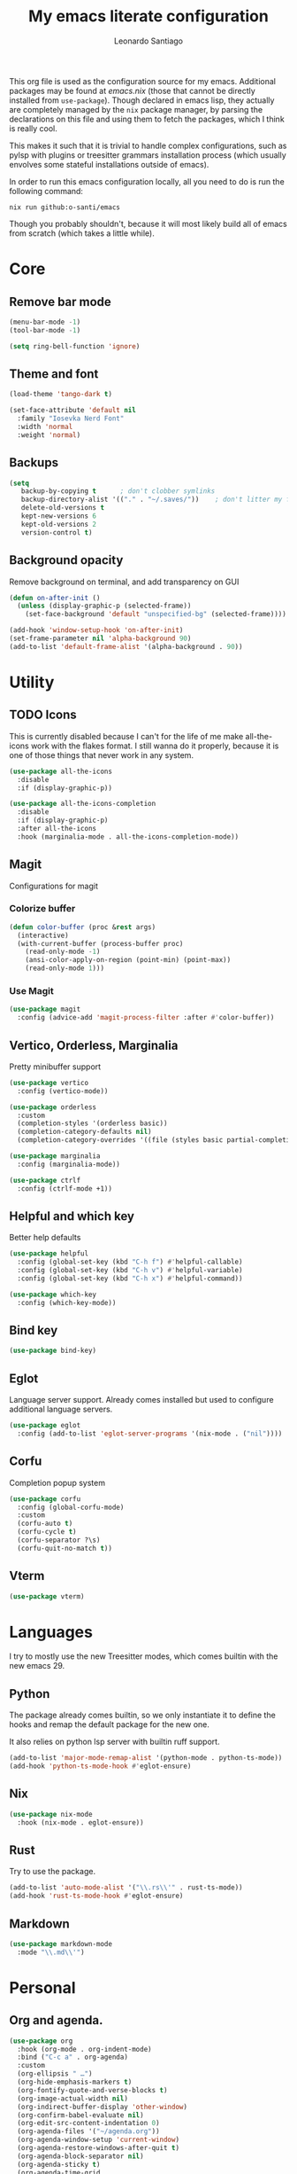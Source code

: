 #+TITLE: My emacs literate configuration
#+AUTHOR: Leonardo Santiago

This org file is used as the configuration source for my emacs. Additional packages may be found at [[emacs.nix]] (those that cannot be directly installed from =use-package=). Though declared in emacs lisp, they actually are completely managed by the =nix= package manager, by parsing the declarations on this file and using them to fetch the packages, which I think is really cool.

This makes it such that it is trivial to handle complex configurations, such as pylsp with plugins or treesitter grammars installation process (which usually envolves some stateful installations outside of emacs).

In order to run this emacs configuration locally, all you need to do is run the following command:
#+begin_src shell
nix run github:o-santi/emacs
#+end_src
Though you probably shouldn't, because it will most likely build all of emacs from scratch (which takes a little while).

* Core
** Remove bar mode
#+begin_src emacs-lisp :tangle yes
(menu-bar-mode -1)
(tool-bar-mode -1)

(setq ring-bell-function 'ignore)
#+end_src

** Theme and font
#+begin_src emacs-lisp :tangle yes
(load-theme 'tango-dark t)

(set-face-attribute 'default nil
  :family "Iosevka Nerd Font"
  :width 'normal
  :weight 'normal)
#+end_src

** Backups
#+begin_src emacs-lisp :tangle yes
(setq
   backup-by-copying t      ; don't clobber symlinks
   backup-directory-alist '(("." . "~/.saves/"))    ; don't litter my fs tree
   delete-old-versions t
   kept-new-versions 6
   kept-old-versions 2
   version-control t)
#+end_src

** Background opacity
Remove background on terminal, and add transparency on GUI
#+begin_src emacs-lisp :tangle yes
(defun on-after-init ()
  (unless (display-graphic-p (selected-frame))
    (set-face-background 'default "unspecified-bg" (selected-frame))))

(add-hook 'window-setup-hook 'on-after-init)
(set-frame-parameter nil 'alpha-background 90)
(add-to-list 'default-frame-alist '(alpha-background . 90))
#+end_src

* Utility
** TODO Icons
This is currently disabled because I can't for the life of me make all-the-icons work with the flakes format. I still wanna do it properly, because it is one of those things that never work in any system.
#+begin_src emacs-lisp :tangle yes
(use-package all-the-icons
  :disable
  :if (display-graphic-p))

(use-package all-the-icons-completion
  :disable
  :if (display-graphic-p)
  :after all-the-icons
  :hook (marginalia-mode . all-the-icons-completion-mode))

#+end_src
** Magit
Configurations for magit
*** Colorize buffer
#+begin_src emacs-lisp :tangle yes
(defun color-buffer (proc &rest args)
  (interactive)
  (with-current-buffer (process-buffer proc)
    (read-only-mode -1)
    (ansi-color-apply-on-region (point-min) (point-max))
    (read-only-mode 1)))
#+end_src

*** Use Magit
#+begin_src emacs-lisp :tangle yes
(use-package magit
  :config (advice-add 'magit-process-filter :after #'color-buffer))
#+end_src
** Vertico, Orderless, Marginalia
Pretty minibuffer support
#+begin_src emacs-lisp :tangle yes
  (use-package vertico
    :config (vertico-mode))

  (use-package orderless
    :custom
    (completion-styles '(orderless basic))
    (completion-category-defaults nil)
    (completion-category-overrides '((file (styles basic partial-completion)))))

  (use-package marginalia
    :config (marginalia-mode))

  (use-package ctrlf
    :config (ctrlf-mode +1))
#+end_src
** Helpful and which key
Better help defaults
#+begin_src emacs-lisp :tangle yes
(use-package helpful
  :config (global-set-key (kbd "C-h f") #'helpful-callable)
  :config (global-set-key (kbd "C-h v") #'helpful-variable)
  :config (global-set-key (kbd "C-h x") #'helpful-command))

(use-package which-key
  :config (which-key-mode))
#+end_src
** Bind key
#+begin_src emacs-lisp :tangle yes
(use-package bind-key)
#+end_src
** Eglot
Language server support. Already comes installed but used to configure additional language servers.
#+begin_src emacs-lisp :tangle yes
(use-package eglot
  :config (add-to-list 'eglot-server-programs '(nix-mode . ("nil"))))
#+end_src

** Corfu
Completion popup system
#+begin_src emacs-lisp :tangle yes
(use-package corfu
  :config (global-corfu-mode)
  :custom
  (corfu-auto t)
  (corfu-cycle t)
  (corfu-separator ?\s)
  (corfu-quit-no-match t))
#+end_src
** Vterm
#+begin_src emacs-lisp :tangle yes
(use-package vterm)
#+end_src
* Languages
I try to mostly use the new Treesitter modes, which comes builtin with the new emacs 29.
** Python
The package already comes builtin, so we only instantiate it to define the hooks and remap the default package for the new one.

It also relies on python lsp server with builtin ruff support.
#+begin_src emacs-lisp :tangle yes
(add-to-list 'major-mode-remap-alist '(python-mode . python-ts-mode))
(add-hook 'python-ts-mode-hook #'eglot-ensure)
#+end_src

** Nix
#+begin_src emacs-lisp :tangle yes
(use-package nix-mode
  :hook (nix-mode . eglot-ensure))
#+end_src
** Rust
Try to use the package.
#+begin_src emacs-lisp :tangle yes
(add-to-list 'auto-mode-alist '("\\.rs\\'" . rust-ts-mode))
(add-hook 'rust-ts-mode-hook #'eglot-ensure)
#+end_src

** Markdown
#+begin_src emacs-lisp :tangle yes
(use-package markdown-mode
  :mode "\\.md\\'")
#+end_src
* Personal
** Org and agenda.
#+begin_src emacs-lisp :tangle yes
(use-package org
  :hook (org-mode . org-indent-mode)
  :bind ("C-c a" . org-agenda)
  :custom
  (org-ellipsis " …")
  (org-hide-emphasis-markers t)
  (org-fontify-quote-and-verse-blocks t)
  (org-image-actual-width nil)
  (org-indirect-buffer-display 'other-window)
  (org-confirm-babel-evaluate nil)
  (org-edit-src-content-indentation 0)
  (org-agenda-files '("~/agenda.org"))
  (org-agenda-window-setup 'current-window)
  (org-agenda-restore-windows-after-quit t)
  (org-agenda-block-separator nil)
  (org-agenda-sticky t)
  (org-agenda-time-grid
      '((daily today require-timed)
        ()
        "......" "----------------"))
  ;; :config
  ;; (when (display-graphic-p)
  ;;     (setq org-agenda-category-icon-alist
  ;;      `(
  ;; 	 ("Trabalho" ,(list (all-the-icons-material "work")) nil nil :ascent center)
  ;; 	 ("Pessoal" ,(list (all-the-icons-material "account_box")) nil nil :ascent center)
  ;; 	 ("Faculdade" ,(list (all-the-icons-material "school")) nil nil :ascent center))))
  )
#+end_src
** TODO Dashboard
I dont know if I wanna keep it or not.
#+begin_src emacs-lisp :tangle yes
(use-package dashboard
  :config (dashboard-setup-startup-hook)
  :custom
  (dashboard-center-content t)
  (dashboard-show-shortcuts nil)
  ; (dashboard-icon-type 'all-the-icons) # disable dashboard icons for now
  (dashboard-startup-banner 3)
  (dashboard-set-footer nil)
  ; (dashboard-set-file-icons (display-graphic-p))
  ; (dashboard-set-heading-icons (display-graphic-p))
  (dashboard-agenda-time-string-format "%a %e de %b %t")
  (dashboard-items '((agenda . 10) (recents . 5) (bookmarks . 3)))
  (dashboard-agenda-prefix-format "%i %s")
  (dashboard-agenda-sort-strategy '(time-up)))
#+end_src
